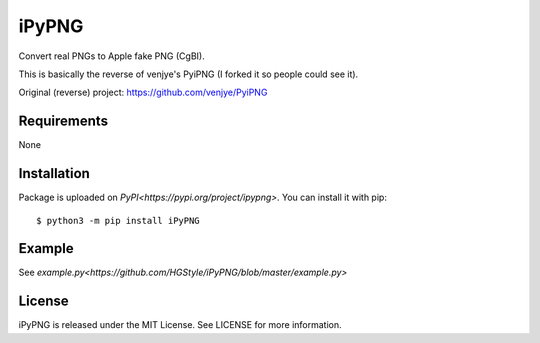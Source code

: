 iPyPNG
=======
Convert real PNGs to Apple fake PNG (CgBI).

This is basically the reverse of venjye's PyiPNG (I forked it so people could see it).

Original (reverse) project: https://github.com/venjye/PyiPNG

Requirements
-------------

None

Installation
-------------

Package is uploaded on `PyPI<https://pypi.org/project/ipypng>`.
You can install it with pip::

    $ python3 -m pip install iPyPNG


Example
-------------

See `example.py<https://github.com/HGStyle/iPyPNG/blob/master/example.py>`



License
-------

iPyPNG is released under the MIT License. See LICENSE for more information.
